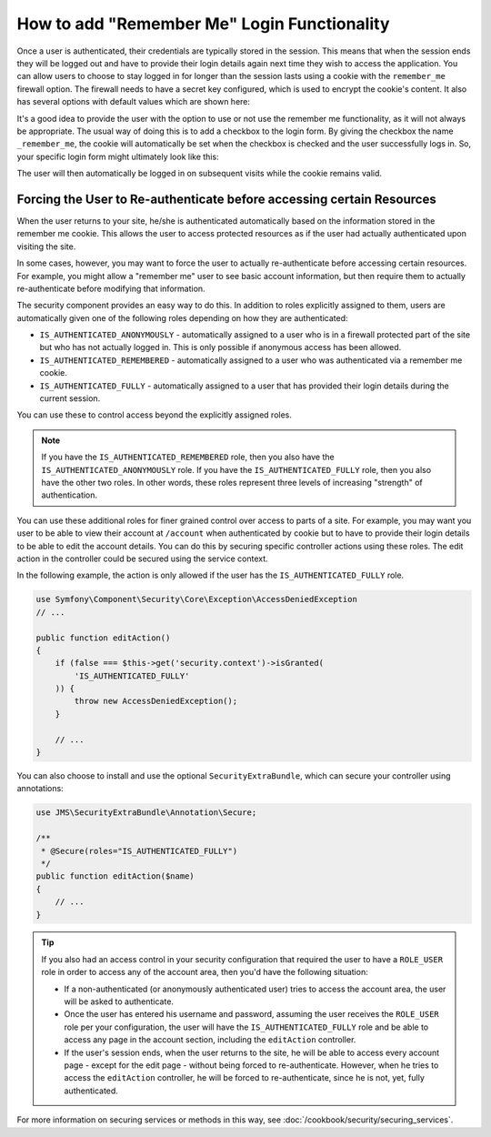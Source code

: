 How to add "Remember Me" Login Functionality
============================================

Once a user is authenticated, their credentials are typically stored in the
session. This means that when the session ends they will be logged out and
have to provide their login details again next time they wish to access the 
application. You can allow users to choose to stay logged in for longer than 
the session lasts using a cookie with the ``remember_me`` firewall option. 
The firewall needs to have a secret key configured, which is used to encrypt 
the cookie's content. It also has several options with default values which 
are shown here:

.. configuration-block::

    .. code-block:: yaml

        # app/config/security.yml
        firewalls:
            main:
                remember_me:
                    key:      aSecretKey
                    lifetime: 3600
                    path:     /
                    domain:   ~ # Defaults to the current domain from $_SERVER

    .. code-block:: xml

        <!-- app/config/security.xml -->
        <config>
            <firewall>
                <remember-me
                    key="aSecretKey"
                    lifetime="3600"
                    path="/"
                    domain="" <!-- Defaults to the current domain from $_SERVER -->
                />
            </firewall>
        </config>

    .. code-block:: php

        // app/config/security.php
        $container->loadFromExtension('security', array(
            'firewalls' => array(
                'main' => array('remember_me' => array(
                    'key'                     => '/login_check',
                    'lifetime'                => 3600,
                    'path'                    => '/',
                    'domain'                  => '', // Defaults to the current domain from $_SERVER
                )),
            ),
        ));

It's a good idea to provide the user with the option to use or not use the
remember me functionality, as it will not always be appropriate. The usual
way of doing this is to add a checkbox to the login form. By giving the checkbox
the name ``_remember_me``, the cookie will automatically be set when the checkbox
is checked and the user successfully logs in. So, your specific login form
might ultimately look like this:

.. configuration-block::

    .. code-block:: html+jinja

        {# src/Acme/SecurityBundle/Resources/views/Security/login.html.twig #}
        {% if error %}
            <div>{{ error.message }}</div>
        {% endif %}

        <form action="{{ path('login_check') }}" method="post">
            <label for="username">Username:</label>
            <input type="text" id="username" name="_username" value="{{ last_username }}" />

            <label for="password">Password:</label>
            <input type="password" id="password" name="_password" />

            <input type="checkbox" id="remember_me" name="_remember_me" checked />
            <label for="remember_me">Keep me logged in</label>

            <input type="submit" name="login" />
        </form>

    .. code-block:: html+php

        <?php // src/Acme/SecurityBundle/Resources/views/Security/login.html.php ?>
        <?php if ($error): ?>
            <div><?php echo $error->getMessage() ?></div>
        <?php endif; ?>

        <form action="<?php echo $view['router']->generate('login_check') ?>" method="post">
            <label for="username">Username:</label>
            <input type="text" id="username" 
                   name="_username" value="<?php echo $last_username ?>" />

            <label for="password">Password:</label>
            <input type="password" id="password" name="_password" />

            <input type="checkbox" id="remember_me" name="_remember_me" checked />
            <label for="remember_me">Keep me logged in</label>

            <input type="submit" name="login" />
        </form>

The user will then automatically be logged in on subsequent visits while
the cookie remains valid.

Forcing the User to Re-authenticate before accessing certain Resources
----------------------------------------------------------------------

When the user returns to your site, he/she is authenticated automatically based
on the information stored in the remember me cookie. This allows the user
to access protected resources as if the user had actually authenticated upon
visiting the site.

In some cases, however, you may want to force the user to actually re-authenticate
before accessing certain resources. For example, you might allow a "remember me"
user to see basic account information, but then require them to actually
re-authenticate before modifying that information.

The security component provides an easy way to do this. In addition to roles 
explicitly assigned to them, users are automatically given one of the following
roles depending on how they are authenticated:

* ``IS_AUTHENTICATED_ANONYMOUSLY`` - automatically assigned to a user who is 
  in a firewall protected part of the site but who has not actually logged in. 
  This is only possible if anonymous access has been allowed.

* ``IS_AUTHENTICATED_REMEMBERED`` - automatically assigned to a user who
  was authenticated via a remember me cookie.

* ``IS_AUTHENTICATED_FULLY`` - automatically assigned to a user that has
  provided their login details during the current session.

You can use these to control access beyond the explicitly assigned roles.

.. note::

    If you have the ``IS_AUTHENTICATED_REMEMBERED`` role, then you also
    have the ``IS_AUTHENTICATED_ANONYMOUSLY`` role. If you have the ``IS_AUTHENTICATED_FULLY``
    role, then you also have the other two roles. In other words, these roles
    represent three levels of increasing "strength" of authentication.

You can use these additional roles for finer grained control over access to 
parts of a site. For example, you may want you user to be able to view their 
account at ``/account`` when authenticated by cookie but to have to provide 
their login details to be able to edit the account details. You can do this
by securing specific controller actions using these roles. The edit action
in the controller could be secured using the service context. 

In the following example, the action is only allowed if the user has the 
``IS_AUTHENTICATED_FULLY`` role.

.. code-block:: php

    use Symfony\Component\Security\Core\Exception\AccessDeniedException
    // ...

    public function editAction()
    {
        if (false === $this->get('security.context')->isGranted(
            'IS_AUTHENTICATED_FULLY'
        )) {
            throw new AccessDeniedException();
        }

        // ...
    }

You can also choose to install and use the optional ``SecurityExtraBundle``,
which can secure your controller using annotations:

.. code-block:: php

    use JMS\SecurityExtraBundle\Annotation\Secure;

    /**
     * @Secure(roles="IS_AUTHENTICATED_FULLY")
     */
    public function editAction($name)
    {
        // ...
    }

.. tip::

    If you also had an access control in your security configuration that
    required the user to have a ``ROLE_USER`` role in order to access any
    of the account area, then you'd have the following situation:
    
    * If a non-authenticated (or anonymously authenticated user) tries to
      access the account area, the user will be asked to authenticate.
    
    * Once the user has entered his username and password, assuming the
      user receives the ``ROLE_USER`` role per your configuration, the user
      will have the ``IS_AUTHENTICATED_FULLY`` role and be able to access
      any page in the account section, including the ``editAction`` controller.

    * If the user's session ends, when the user returns to the site, he will
      be able to access every account page - except for the edit page - without
      being forced to re-authenticate. However, when he tries to access the
      ``editAction`` controller, he will be forced to re-authenticate, since
      he is not, yet, fully authenticated.

For more information on securing services or methods in this way,
see :doc:`/cookbook/security/securing_services`.